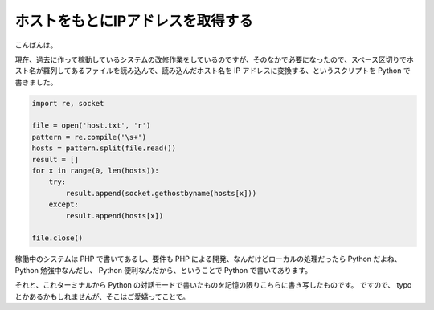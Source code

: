 ホストをもとにIPアドレスを取得する
==================================

こんばんは。

現在、過去に作って稼動しているシステムの改修作業をしているのですが、そのなかで必要になったので、スペース区切りでホスト名が羅列してあるファイルを読み込んで、読み込んだホスト名を IP アドレスに変換する、というスクリプトを Python で書きました。

.. code-block:: python

    import re, socket

    file = open('host.txt', 'r')
    pattern = re.compile('\s+')
    hosts = pattern.split(file.read())
    result = []
    for x in range(0, len(hosts)):
        try:
            result.append(socket.gethostbyname(hosts[x]))
        except:
            result.append(hosts[x])

    file.close()

稼働中のシステムは PHP で書いてあるし、要件も PHP による開発、なんだけどローカルの処理だったら Python だよね、 Python 勉強中なんだし、 Python 便利なんだから、ということで Python で書いてあります。

それと、これターミナルから Python の対話モードで書いたものを記憶の限りこちらに書き写したものです。
ですので、 typo とかあるかもしれませんが、そこはご愛嬌ってことで。
